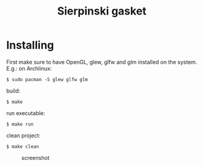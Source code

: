 #+title: Sierpinski gasket
* Installing
  First make sure to have OpenGL, glew, glfw and glm installed on the system. E.g.: on Archlinux:

  #+BEGIN_SRC shell
  $ sudo pacman -S glew glfw glm
  #+END_SRC

  build:

  #+BEGIN_SRC shell
  $ make
  #+END_SRC

  run executable:

  #+BEGIN_SRC shell
  $ make run
  #+END_SRC

  clean project:

  #+BEGIN_SRC shell
  $ make clean
  #+END_SRC

 #+CAPTION: screenshot
[[./screenshot.jpg]]
